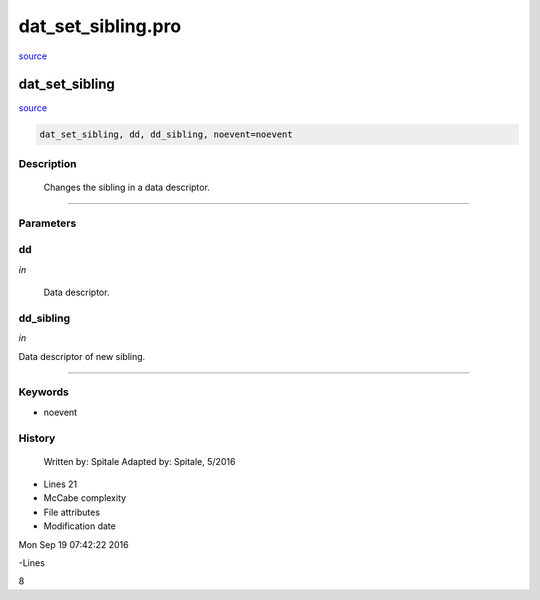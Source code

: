 dat\_set\_sibling.pro
===================================================================================================

`source <./`dat_set_sibling.pro>`_

























dat\_set\_sibling
________________________________________________________________________________________________________________________



`source <./`dat_set_sibling.pro>`_

.. code:: IDL

 dat_set_sibling, dd, dd_sibling, noevent=noevent



Description
-----------
	Changes the sibling in a data descriptor.













+++++++++++++++++++++++++++++++++++++++++++++++++++++++++++++++++++++++++++++++++++++++++++++++++++++++++++++++++++++++++++++++++++++++++++++++++++++++++++++++++++++++++++++


Parameters
----------




dd
-----------------------------------------------------------------------------

*in* 

	Data descriptor.





dd\_sibling
-----------------------------------------------------------------------------

*in* 

Data descriptor of new sibling.





+++++++++++++++++++++++++++++++++++++++++++++++++++++++++++++++++++++++++++++++++++++++++++++++++++++++++++++++++++++++++++++++++++++++++++++++++++++++++++++++++++++++++++++++++




Keywords
--------


.. _noevent
- noevent 













History
-------

 	Written by:	Spitale
 	Adapted by:	Spitale, 5/2016











- Lines 21
- McCabe complexity







- File attributes


- Modification date

Mon Sep 19 07:42:22 2016

-Lines


8








